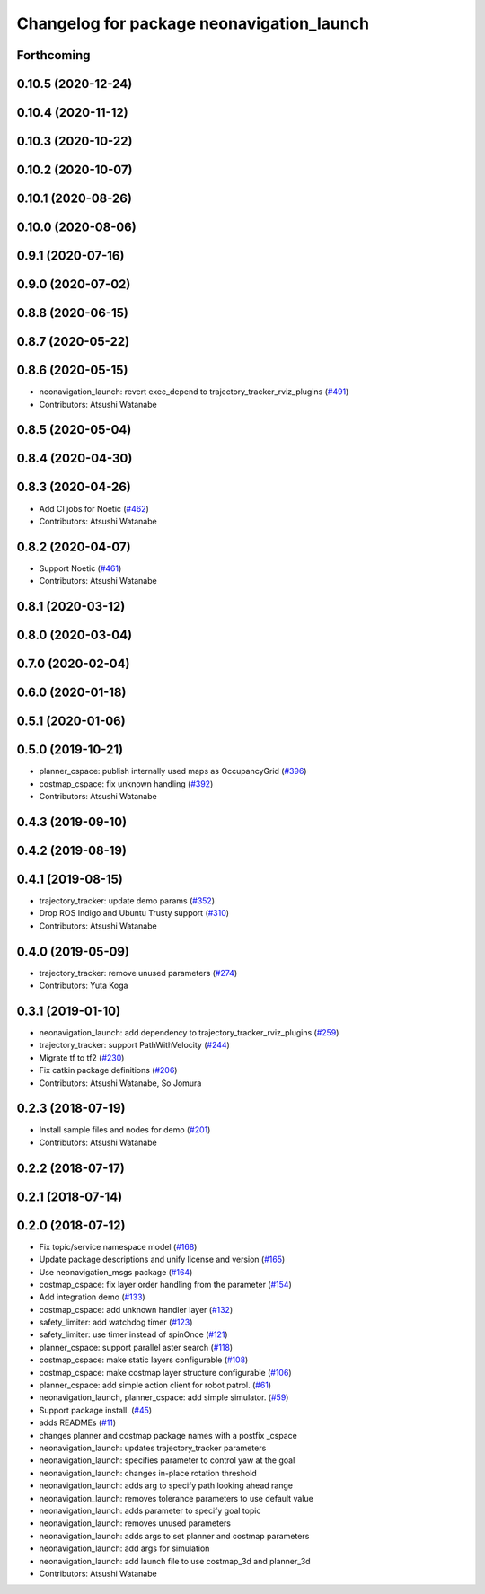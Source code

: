 ^^^^^^^^^^^^^^^^^^^^^^^^^^^^^^^^^^^^^^^^^^
Changelog for package neonavigation_launch
^^^^^^^^^^^^^^^^^^^^^^^^^^^^^^^^^^^^^^^^^^

Forthcoming
-----------

0.10.5 (2020-12-24)
-------------------

0.10.4 (2020-11-12)
-------------------

0.10.3 (2020-10-22)
-------------------

0.10.2 (2020-10-07)
-------------------

0.10.1 (2020-08-26)
-------------------

0.10.0 (2020-08-06)
-------------------

0.9.1 (2020-07-16)
------------------

0.9.0 (2020-07-02)
------------------

0.8.8 (2020-06-15)
------------------

0.8.7 (2020-05-22)
------------------

0.8.6 (2020-05-15)
------------------
* neonavigation_launch: revert exec_depend to trajectory_tracker_rviz_plugins (`#491 <https://github.com/at-wat/neonavigation/issues/491>`_)
* Contributors: Atsushi Watanabe

0.8.5 (2020-05-04)
------------------

0.8.4 (2020-04-30)
------------------

0.8.3 (2020-04-26)
------------------
* Add CI jobs for Noetic (`#462 <https://github.com/at-wat/neonavigation/issues/462>`_)
* Contributors: Atsushi Watanabe

0.8.2 (2020-04-07)
------------------
* Support Noetic (`#461 <https://github.com/at-wat/neonavigation/issues/461>`_)
* Contributors: Atsushi Watanabe

0.8.1 (2020-03-12)
------------------

0.8.0 (2020-03-04)
------------------

0.7.0 (2020-02-04)
------------------

0.6.0 (2020-01-18)
------------------

0.5.1 (2020-01-06)
------------------

0.5.0 (2019-10-21)
------------------
* planner_cspace: publish internally used maps as OccupancyGrid (`#396 <https://github.com/at-wat/neonavigation/issues/396>`_)
* costmap_cspace: fix unknown handling (`#392 <https://github.com/at-wat/neonavigation/issues/392>`_)
* Contributors: Atsushi Watanabe

0.4.3 (2019-09-10)
------------------

0.4.2 (2019-08-19)
------------------

0.4.1 (2019-08-15)
------------------
* trajectory_tracker: update demo params (`#352 <https://github.com/at-wat/neonavigation/issues/352>`_)
* Drop ROS Indigo and Ubuntu Trusty support (`#310 <https://github.com/at-wat/neonavigation/issues/310>`_)
* Contributors: Atsushi Watanabe

0.4.0 (2019-05-09)
------------------
* trajectory_tracker: remove unused parameters (`#274 <https://github.com/at-wat/neonavigation/issues/274>`_)
* Contributors: Yuta Koga

0.3.1 (2019-01-10)
------------------
* neonavigation_launch: add dependency to trajectory_tracker_rviz_plugins (`#259 <https://github.com/at-wat/neonavigation/issues/259>`_)
* trajectory_tracker: support PathWithVelocity (`#244 <https://github.com/at-wat/neonavigation/issues/244>`_)
* Migrate tf to tf2 (`#230 <https://github.com/at-wat/neonavigation/issues/230>`_)
* Fix catkin package definitions (`#206 <https://github.com/at-wat/neonavigation/issues/206>`_)
* Contributors: Atsushi Watanabe, So Jomura

0.2.3 (2018-07-19)
------------------
* Install sample files and nodes for demo (`#201 <https://github.com/at-wat/neonavigation/issues/201>`_)
* Contributors: Atsushi Watanabe

0.2.2 (2018-07-17)
------------------

0.2.1 (2018-07-14)
------------------

0.2.0 (2018-07-12)
------------------
* Fix topic/service namespace model (`#168 <https://github.com/at-wat/neonavigation/issues/168>`_)
* Update package descriptions and unify license and version (`#165 <https://github.com/at-wat/neonavigation/issues/165>`_)
* Use neonavigation_msgs package (`#164 <https://github.com/at-wat/neonavigation/issues/164>`_)
* costmap_cspace: fix layer order handling from the parameter (`#154 <https://github.com/at-wat/neonavigation/issues/154>`_)
* Add integration demo (`#133 <https://github.com/at-wat/neonavigation/issues/133>`_)
* costmap_cspace: add unknown handler layer (`#132 <https://github.com/at-wat/neonavigation/issues/132>`_)
* safety_limiter: add watchdog timer (`#123 <https://github.com/at-wat/neonavigation/issues/123>`_)
* safety_limiter: use timer instead of spinOnce (`#121 <https://github.com/at-wat/neonavigation/issues/121>`_)
* planner_cspace: support parallel aster search (`#118 <https://github.com/at-wat/neonavigation/issues/118>`_)
* costmap_cspace: make static layers configurable (`#108 <https://github.com/at-wat/neonavigation/issues/108>`_)
* costmap_cspace: make costmap layer structure configurable (`#106 <https://github.com/at-wat/neonavigation/issues/106>`_)
* planner_cspace: add simple action client for robot patrol. (`#61 <https://github.com/at-wat/neonavigation/issues/61>`_)
* neonavigation_launch, planner_cspace: add simple simulator. (`#59 <https://github.com/at-wat/neonavigation/issues/59>`_)
* Support package install. (`#45 <https://github.com/at-wat/neonavigation/issues/45>`_)
* adds READMEs (`#11 <https://github.com/at-wat/neonavigation/issues/11>`_)
* changes planner and costmap package names with a postfix _cspace
* neonavigation_launch: updates trajectory_tracker parameters
* neonavigation_launch: specifies parameter to control yaw at the goal
* neonavigation_launch: changes in-place rotation threshold
* neonavigation_launch: adds arg to specify path looking ahead range
* neonavigation_launch: removes tolerance parameters to use default value
* neonavigation_launch: adds parameter to specify goal topic
* neonavigation_launch: removes unused parameters
* neonavigation_launch: adds args to set planner and costmap parameters
* neonavigation_launch: add args for simulation
* neonavigation_launch: add launch file to use costmap_3d and planner_3d
* Contributors: Atsushi Watanabe
